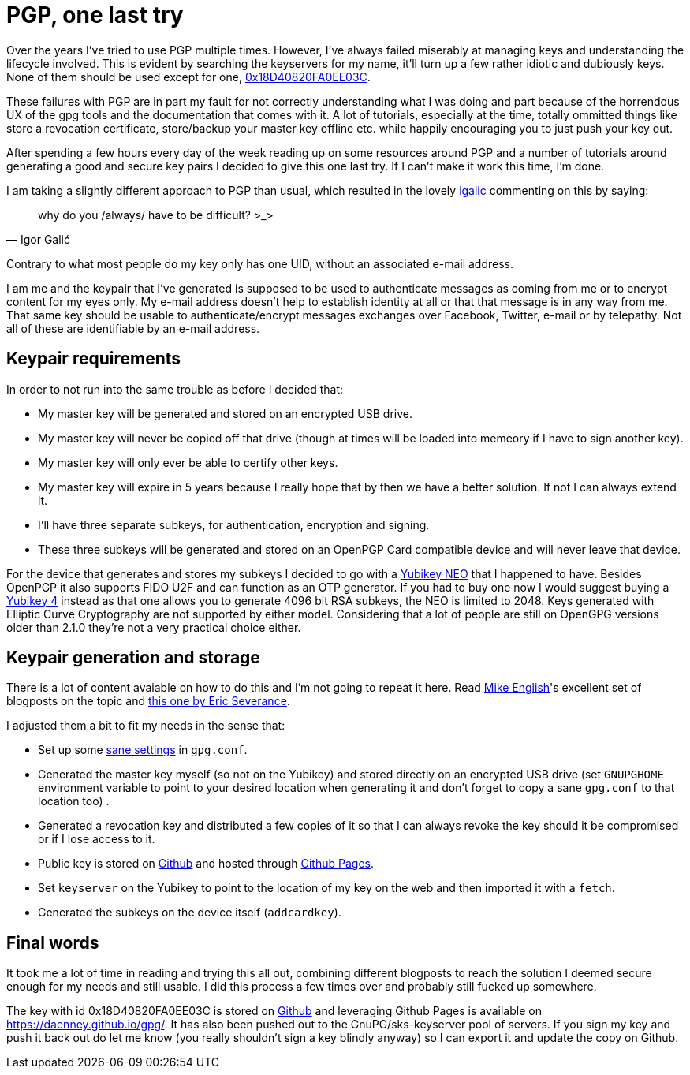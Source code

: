 = PGP, one last try
:hp-tags: pgp, gpg, security

Over the years I've tried to use PGP multiple times. However, I've always failed miserably at managing keys and understanding the lifecycle involved. This is evident by searching the keyservers for my name, it'll turn up a few rather idiotic and dubiously keys. None of them should be used except for one, https://daenney.github.io/gpg/[0x18D40820FA0EE03C].

These failures with PGP are in part my fault for not correctly understanding what I was doing and part because of the horrendous UX of the gpg tools and the documentation that comes with it. A lot of tutorials, especially at the time, totally ommitted things like store a revocation certificate, store/backup your master key offline etc. while happily encouraging you to just push your key out.

After spending a few hours every day of the week reading up on some resources around PGP and a number of tutorials around generating a good and secure key pairs I decided to give this one last try. If I can't make it work this time, I'm done.

I am taking a slightly different approach to PGP than usual, which resulted in the lovely https://twitter.com/hirojin[igalic] commenting on this by saying:

[quote, Igor Galić]
____
why do you /always/ have to be difficult? >_>
____

Contrary to what most people do my key only has one UID, without an associated e-mail address.

I am me and the keypair that I've generated is supposed to be used to authenticate messages as coming from me or to encrypt content for my eyes only. My e-mail address doesn't help to establish identity at all or that that message is in any way from me. That same key should be usable to authenticate/encrypt messages exchanges over Facebook, Twitter, e-mail or by telepathy. Not all of these are identifiable by an e-mail address.

== Keypair requirements

In order to not run into the same trouble as before I decided that:

* My master key will be generated and stored on an encrypted USB drive.
* My master key will never be copied off that drive (though at times will be loaded into memeory if I have to sign another key).
* My master key will only ever be able to certify other keys.
* My master key will expire in 5 years because I really hope that by then we have a better solution. If not I can always extend it.
* I'll have three separate subkeys, for authentication, encryption and signing.
* These three subkeys will be generated and stored on an OpenPGP Card compatible device and will never leave that device.

For the device that generates and stores my subkeys I decided to go with a https://www.yubico.com/products/yubikey-hardware/yubikey-neo/[Yubikey NEO] that I happened to have. Besides OpenPGP it also supports FIDO U2F and can function as an OTP generator. If you had to buy one now I would suggest buying a https://www.yubico.com/products/yubikey-hardware/yubikey4/[Yubikey 4] instead as that one allows you to generate 4096 bit RSA subkeys, the NEO is limited to 2048. Keys generated with Elliptic Curve Cryptography are not supported by either model. Considering that a lot of people are still on OpenGPG versions older than 2.1.0 they're not a very practical choice either.

== Keypair generation and storage

There is a lot of content avaiable on how to do this and I'm not going to repeat it here. Read http://spin.atomicobject.com/2013/09/25/gpg-gnu-privacy-guard/[Mike English]'s excellent set of blogposts on the topic and https://www.esev.com/blog/post/2015-01-pgp-ssh-key-on-yubikey-neo/[this one by Eric Severance].

I adjusted them a bit to fit my needs in the sense that:

* Set up some https://github.com/daenney/gpg/blob/gh-pages/gpg.conf[sane settings] in `gpg.conf`.
* Generated the master key myself (so not on the Yubikey) and stored directly on an encrypted USB drive (set `GNUPGHOME` environment variable to point to your desired location when generating it and don't forget to copy a sane `gpg.conf` to that location too) .
* Generated a revocation key and distributed a few copies of it so that I can always revoke the key should it be compromised or if I lose access to it.
* Public key is stored on https://github.com/daenney/gpg[Github] and hosted through https://daenney.github.io/gpg/[Github Pages].
* Set `keyserver` on the Yubikey to point to the location of my key on the web and then imported it with a `fetch`.
* Generated the subkeys on the device itself (`addcardkey`).


== Final words

It took me a lot of time in reading and trying this all out, combining different blogposts to reach the solution I deemed secure enough for my needs and still usable. I did this process a few times over and probably still fucked up somewhere.

The key with id 0x18D40820FA0EE03C is stored on https://github.com/daenney/gpg[Github] and leveraging Github Pages is available on https://daenney.github.io/gpg/. It has also been pushed out to the GnuPG/sks-keyserver pool of servers. If you sign my key and push it back out do let me know (you really shouldn't sign a key blindly anyway) so I can export it and update the copy on Github.